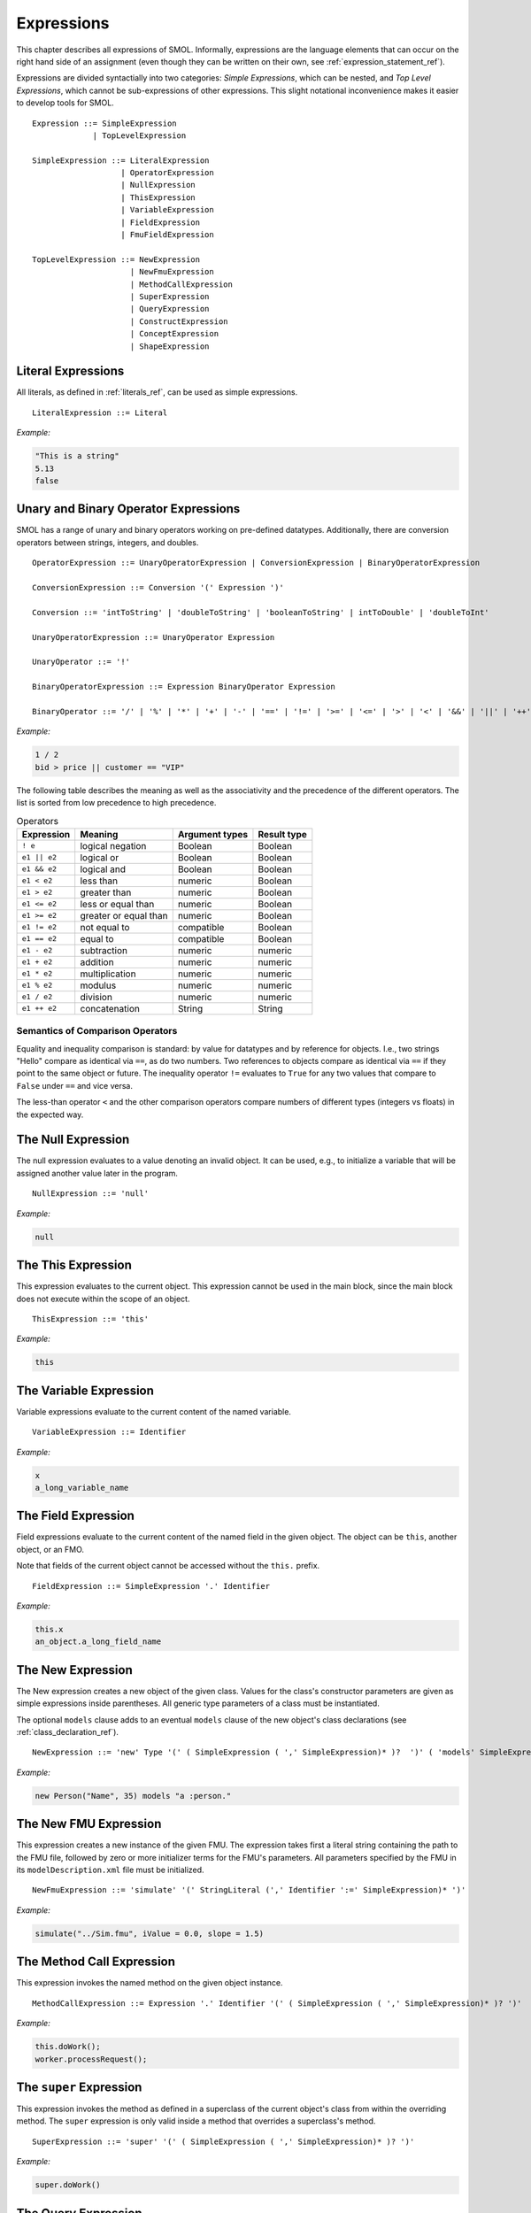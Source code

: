 Expressions
===========

.. highlight:: BNF

This chapter describes all expressions of SMOL.  Informally, expressions are
the language elements that can occur on the right hand side of an assignment (even though they can be written on their own, see :ref:`expression_statement_ref`).

Expressions are divided syntactially into two categories: *Simple
Expressions*, which can be nested, and *Top Level Expressions*, which cannot
be sub-expressions of other expressions.  This slight notational inconvenience
makes it easier to develop tools for SMOL.

::

   Expression ::= SimpleExpression
                | TopLevelExpression

   SimpleExpression ::= LiteralExpression
                      | OperatorExpression
                      | NullExpression
                      | ThisExpression
                      | VariableExpression
                      | FieldExpression
                      | FmuFieldExpression

   TopLevelExpression ::= NewExpression
                        | NewFmuExpression
                        | MethodCallExpression
                        | SuperExpression
                        | QueryExpression
                        | ConstructExpression
                        | ConceptExpression
                        | ShapeExpression

Literal Expressions
-------------------

All literals, as defined in :ref:`literals_ref`, can be used as simple expressions.

::

   LiteralExpression ::= Literal

*Example:*

.. code-block:: java

   "This is a string"
   5.13
   false

Unary and Binary Operator Expressions
-------------------------------------

SMOL has a range of unary and binary operators working on pre-defined
datatypes. Additionally, there are conversion operators between strings, integers, and doubles.

::

   OperatorExpression ::= UnaryOperatorExpression | ConversionExpression | BinaryOperatorExpression

   ConversionExpression ::= Conversion '(' Expression ')'

   Conversion ::= 'intToString' | 'doubleToString' | 'booleanToString' | intToDouble' | 'doubleToInt'

   UnaryOperatorExpression ::= UnaryOperator Expression

   UnaryOperator ::= '!'

   BinaryOperatorExpression ::= Expression BinaryOperator Expression

   BinaryOperator ::= '/' | '%' | '*' | '+' | '-' | '==' | '!=' | '>=' | '<=' | '>' | '<' | '&&' | '||' | '++'

*Example:*

.. code-block:: java

   1 / 2
   bid > price || customer == "VIP"


The following table describes the meaning as well as the associativity and the
precedence of the different operators. The list is sorted from low precedence
to high precedence.

.. list-table:: Operators
   :header-rows: 1
   :align: left

   * - Expression
     - Meaning
     - Argument types
     - Result type
   * - ``! e``
     - logical negation
     - Boolean
     - Boolean
   * - ``e1 || e2``
     - logical or
     - Boolean
     - Boolean
   * - ``e1 && e2``
     - logical and
     - Boolean
     - Boolean
   * - ``e1 < e2``
     - less than
     - numeric
     - Boolean
   * - ``e1 > e2``
     - greater than
     - numeric
     - Boolean
   * - ``e1 <= e2``
     - less or equal than
     - numeric
     - Boolean
   * - ``e1 >= e2``
     - greater or equal than
     - numeric
     - Boolean
   * - ``e1 != e2``
     - not equal to
     - compatible
     - Boolean
   * - ``e1 == e2``
     - equal to
     - compatible
     - Boolean
   * - ``e1 - e2``
     - subtraction
     - numeric
     - numeric
   * - ``e1 + e2``
     - addition
     - numeric
     - numeric
   * - ``e1 * e2``
     - multiplication
     - numeric
     - numeric
   * - ``e1 % e2``
     - modulus
     - numeric
     - numeric
   * - ``e1 / e2``
     - division
     - numeric
     - numeric
   * - ``e1 ++ e2``
     - concatenation
     - String
     - String

Semantics of Comparison Operators
^^^^^^^^^^^^^^^^^^^^^^^^^^^^^^^^^

Equality and inequality comparison is standard: by value for datatypes and by
reference for objects. I.e., two strings "Hello" compare as identical via
``==``, as do two numbers. Two references to objects compare as identical via
``==`` if they point to the same object or future. The inequality operator
``!=`` evaluates to ``True`` for any two values that compare to ``False``
under ``==`` and vice versa.

The less-than operator ``<`` and the other comparison operators compare
numbers of different types (integers vs floats) in the expected way.

The Null Expression
-------------------

The null expression evaluates to a value denoting an invalid object.  It can
be used, e.g., to initialize a variable that will be assigned another value
later in the program.

::

   NullExpression ::= 'null'

*Example:*

.. code-block:: java

   null

The This Expression
-------------------

This expression evaluates to the current object.  This expression cannot be
used in the main block, since the main block does not execute within the scope
of an object.

::

   ThisExpression ::= 'this'

*Example:*

.. code-block:: java

   this

The Variable Expression
-----------------------

Variable expressions evaluate to the current content of the named variable.

::

   VariableExpression ::= Identifier

*Example:*

.. code-block:: java

   x
   a_long_variable_name

The Field Expression
--------------------

Field expressions evaluate to the current content of the named field in the
given object.  The object can be ``this``, another object, or an FMO.

Note that fields of the current object cannot be accessed without the ``this.`` prefix.

.. TODO: discuss ``private``, ``public``, ``nonsemantic``

::

   FieldExpression ::= SimpleExpression '.' Identifier

*Example:*

.. code-block:: java

   this.x
   an_object.a_long_field_name

The New Expression
------------------

The New expression creates a new object of the given class.  Values for the
class's constructor parameters are given as simple expressions inside
parentheses. All generic type parameters of a class must be instantiated.

The optional ``models`` clause adds to an eventual ``models``
clause of the new object's class declarations (see
:ref:`class_declaration_ref`).

::

   NewExpression ::= 'new' Type '(' ( SimpleExpression ( ',' SimpleExpression)* )?  ')' ( 'models' SimpleExpression )

*Example:*

.. code-block:: java

   new Person("Name", 35) models "a :person."

The New FMU Expression
-----------------------

This expression creates a new instance of the given FMU.  The expression takes
first a literal string containing the path to the FMU file, followed by zero
or more initializer terms for the FMU's parameters.  All parameters specified
by the FMU in its ``modelDescription.xml`` file must be initialized.

::

   NewFmuExpression ::= 'simulate' '(' StringLiteral (',' Identifier ':=' SimpleExpression)* ')'

*Example:*

.. code-block:: java

   simulate("../Sim.fmu", iValue = 0.0, slope = 1.5)

The Method Call Expression
--------------------------

This expression invokes the named method on the given object instance.

.. TODO: discuss public, private methods

::

   MethodCallExpression ::= Expression '.' Identifier '(' ( SimpleExpression ( ',' SimpleExpression)* )? ')'

*Example:*

.. code-block:: java

   this.doWork();
   worker.processRequest();

The ``super`` Expression
------------------------

This expression invokes the method as defined in a superclass of the current
object's class from within the overriding method.  The ``super`` expression is
only valid inside a method that overrides a superclass's method.

::

   SuperExpression ::= 'super' '(' ( SimpleExpression ( ',' SimpleExpression)* )? ')'

*Example:*

.. code-block:: java

   super.doWork()

The Query Expression
--------------------

The ``access`` top-level expression retrieves a list of literals or lifted objects using a query mode ``SPARQL`` to access the semantically lifted state or ``INFLUXDB`` to access an external InfluxDB database. If no query mode is given, ``SPARQL`` is the default.

::

   QueryMode ::= 'SPARQL' | ('INFLUXDB' '(' StringLiteral ')')

   QueryExpression ::= 'access' '(' SimpleExpression (',' QueryMode)? ( ',' SimpleExpression)* ')'

In ``SPARQL`` mode, it takes as its first parameter a ``String``-literal containing an extended `SPARQL <https://www.w3.org/TR/sparql11-overview/>`_ query, which additionally may contain non-answer variables of the form ``%i`` for some strictly positive number ``i``. The set of numbers for the non-answer variables must form an interval [1,n] for some n.
Additionally, the top-level expression takes a list of expressions of the length n.

At runtime, these expressions are evaluated and the result is syntactically substituted for the corresponding non-answer variable.
The SPARQL query must contain a ``?obj`` variable.


*Example:* The following retrieves all objects ``o`` of type ``C`` with ``o.b.c == this.x``.
::

   List<C> l = access("SELECT ?obj WHERE {?obj prog:C_b ?b. ?b prog:D_c %1 }", this.x);

In ``INFLUXDB`` mode, the first parameter is an InfluxDB query with a single answer variable. Non-answer variables are not supported and the query mode has a parameter itself, which is
a ``String``-literal containing a path to a `YAML <https://yaml.org/>`_ configuration to connect to the InfluxDB endpoint.
The result is always a ``List`` of ``Double`` values.

*Example:*
::

  main
    List<Double> list := access(
    "from(bucket: \"petwin\")
      |> range(start: -1h, stop: -1m)
      |> filter(fn: (r) => r[\"_measurement\"] == \"chili\")
      |> filter(fn: (r) => r[\"_field\"] == \"temperature\")
      |> filter(fn: (r) => r[\"name\"] == \"faarikaal1\")
      |> aggregateWindow(every: 5m, fn: mean, createEmpty: false)
      |> yield(name: \"mean\")",
    INFLUXDB("petwin.yml"));
    print(list.content);
  end

The Construct Expression
------------------------

The ``construct`` top-level expression constructs a list of *new* objects from a SPARQL query.
Its parameters are as the one of the ``access`` top-level expression, but the variables are handled differently:
::

   ConstructExpression ::= 'construct' '(' Expression ( ',' SimpleExpression)* ')'

Each variable must have the name of a field of the type of the target location. For each field there must be one variable. All fields must be of primitive data type.

*Example:*
::

   class C(Int j1, Int j2) end
   ...
   List<C> v = construct("SELECT ?j1 ?j2 WHERE { ?y a prog:B. ?y prog:B_i2 ?j2.?y prog:B_a ?x.?x a prog:A. ?x prog:A_i1 ?j1 }");

The Concept Expression
----------------------

The ``member`` top-level expression retrieves the list of objects described by an OWL concept.
The parameter must be a ``String``-literal containing a concept in `Manchester syntax <https://www.w3.org/TR/owl2-manchester-syntax/>`_.
::

   ConceptExpression ::= 'member' '(' Expression ')'

*Example:* The following retrieves all members of class ``C`` that model some domain concept ``domain:D``.
::

  List<C> list := member("<domain:models> some <domain:D>");

The execution fails if the concept is either mal-formed or contains elements that are not IRIs of lifted objects.

The Shape Expression
--------------------

Shape access validates the correctness of the lifted knowledge graph with respect to a graph shape using the top-level expression ``validate(Literal)``.
The parameter must be a ``String``-literal containing a path to `SHACL <https://www.w3.org/TR/shacl/>`_ shapes in `turtle <https://www.w3.org/TR/turtle/>`_ syntax.
::

   ShapeExpression ::= 'validate' '(' Expression ')'

*Example:*
::

   Boolean b  = validate("examples/double.ttl");

The execution fails if the file does not accessable or the SHACL shapes are mal-formed.
